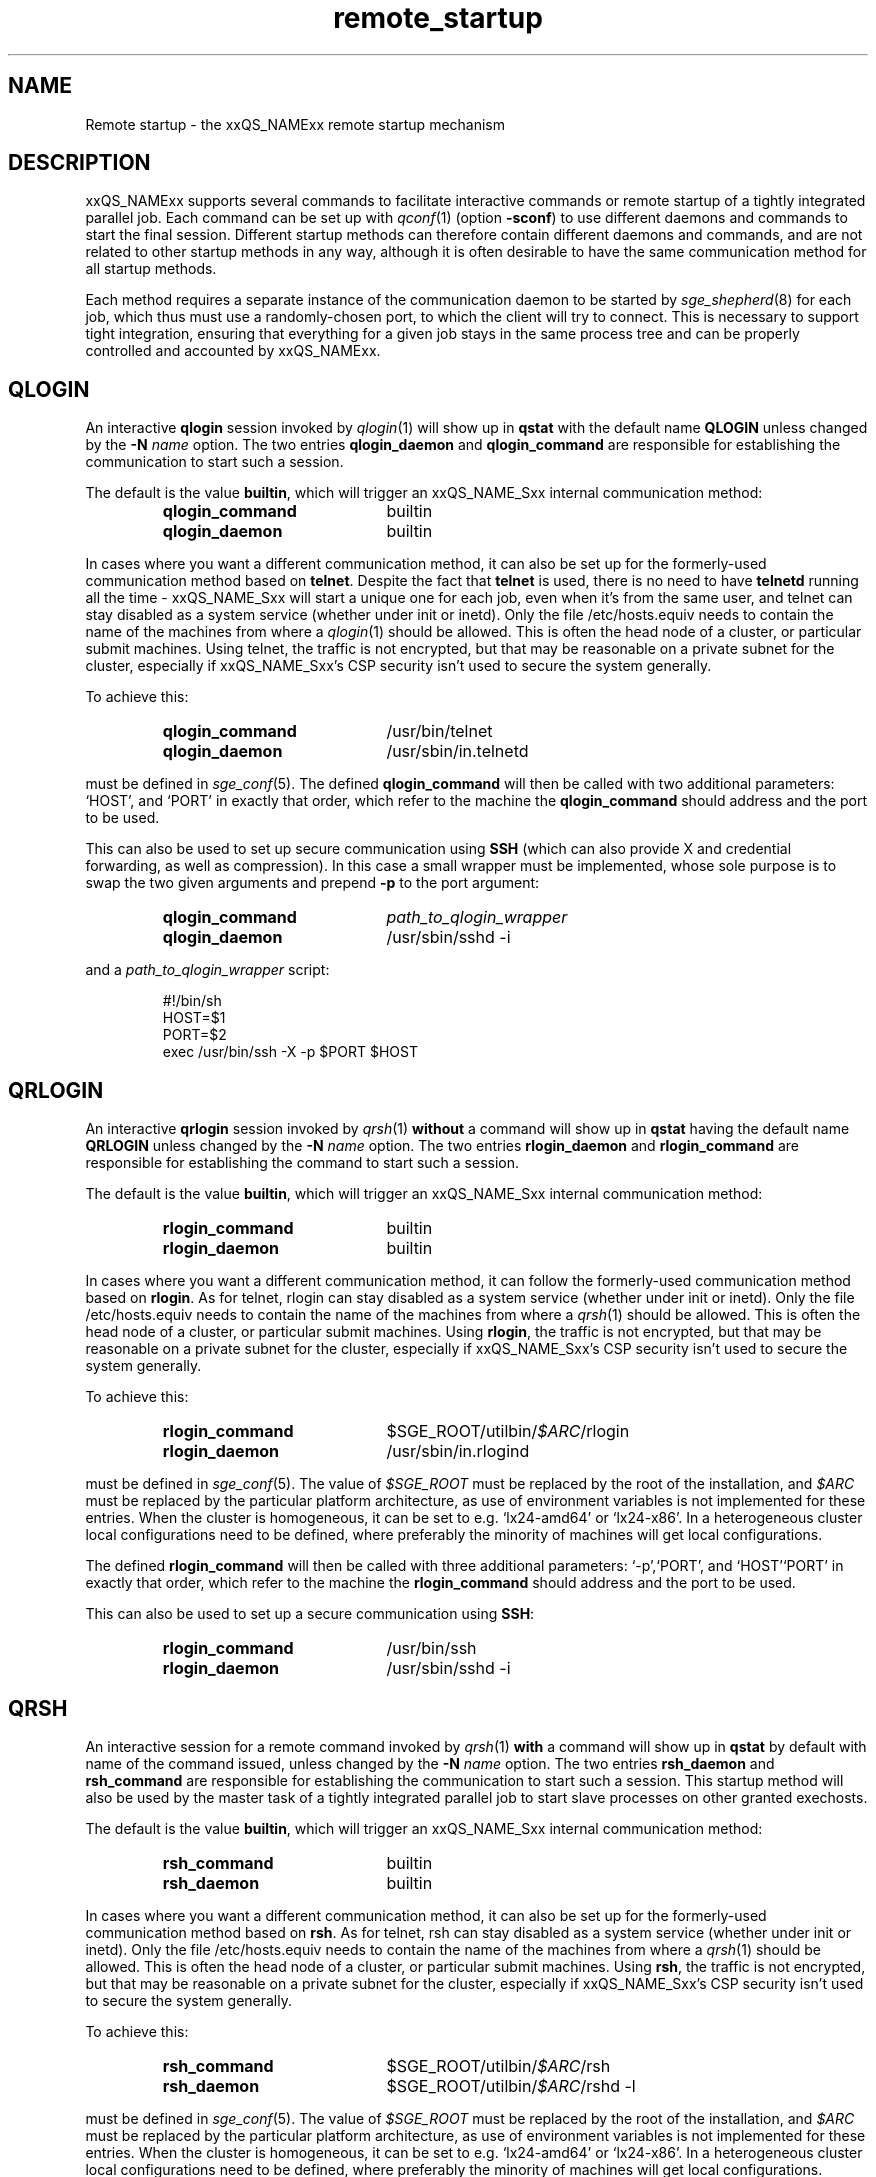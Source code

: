 '\" t
.\"___INFO__MARK_BEGIN__
.\"
.\" Copyright: 2004 by Sun Microsystems, Inc.
.\" Copyright 2010 Thomas Reuter
.\" Copyright 2011 Dave Love
.\"
.\"___INFO__MARK_END__
.\"
.\" remote_startup.1,v     Last Update: 2010/11/22 20:58:24     Revision: 1.1
.\"
.\"
.\" Some handy macro definitions [from Tom Christensen's man(1) manual page].
.\"
.de SB		\" small and bold
.if !"\\$1"" \\s-2\\fB\&\\$1\\s0\\fR\\$2 \\$3 \\$4 \\$5
..
.\" "
.de T		\" switch to typewriter font
.ft CW		\" probably want CW if you don't have TA font
..
.\"
.de TY		\" put $1 in typewriter font
.if t .T
.if n ``\c
\\$1\c
.if t .ft P
.if n \&''\c
\\$2
..
.\"
.de URL
\\$2 \(laURL: \\$1 \(ra\\$3
..
.if \n[.g] .mso www.tmac
.\"
.de M		\" man page reference
\\fI\\$1\\fR\\|(\\$2)\\$3
..
.TH remote_startup 5 "2010/11/22 20:58:24" "xxRELxx" "xxQS_NAMExx User Commands"
.\"
.SH NAME
Remote startup \- the xxQS_NAMExx remote startup mechanism
.\"
.SH DESCRIPTION
xxQS_NAMExx
supports several commands to facilitate interactive commands or remote startup of a tightly
integrated parallel job. Each command can be set up with
.M qconf 1
(option
.BR \-sconf )
to use different daemons and commands to
start the final session. Different startup methods can therefore contain different daemons and
commands, and are not related to other startup methods in any way, although it is often desirable to have the same
communication method for all startup methods.
.PP
Each method requires a separate instance of the communication daemon
to be started by
.M sge_shepherd 8
for each job, which thus must use a randomly-chosen port, to which the
client will try to connect.  This is necessary to support tight
integration, ensuring that everything for a given job stays in the
same process tree and can be properly controlled and accounted by
xxQS_NAMExx.
.SH QLOGIN
An interactive \fBqlogin\fR session invoked by
.M qlogin 1
will show up in \fBqstat\fR with the default name \fBQLOGIN\fR unless changed by the \fB\-N \fIname\fR
option.  The two entries \fBqlogin_daemon\fR and
\fBqlogin_command\fR are responsible for establishing the communication
to start such a session.
.sp 1
The default is the value \fBbuiltin\fR, which will trigger an xxQS_NAME_Sxx internal communication method:
.sp 1
.RS
.PD 0
.TP 20
.B qlogin_command
builtin
.TP
.B qlogin_daemon
builtin
.PD
.RE
.sp 1
In cases where you want a different communication method, it
can also be set up for the formerly-used communication
method based on \fBtelnet\fR. Despite the fact that \fBtelnet\fR is
used, there is no need to have
\fBtelnetd\fR running all the time \- xxQS_NAME_Sxx will start a unique one for
each job, even when it's from the same user, and telnet can stay disabled
as a system service (whether under init or inetd).  Only the file
/etc/hosts.equiv needs to contain the name of the machines from where a
.M qlogin 1
should be allowed. This is often the head node of a cluster, or
particular submit machines.
Using telnet, the traffic is not encrypted, but that may be
reasonable on a private subnet for the cluster, especially if
xxQS_NAME_Sxx's CSP security isn't used to secure the system generally.
.PP
To achieve this:
.sp 1
.RS
.PD 0
.TP 20
.B qlogin_command
/usr/bin/telnet
.TP
.B qlogin_daemon
/usr/sbin/in.telnetd
.PD
.RE
.sp 1
must be defined in
.M sge_conf 5 .
The defined \fBqlogin_command\fR will then be called with two additional parameters: \[oq]HOST\[cq], and \[oq]PORT\[cq] in
exactly that order, which refer to the machine the
\fBqlogin_command\fR should address and the port to be used.
.sp 1
This can also be used to set up secure communication using \fBSSH\fR
(which can also provide X and credential forwarding, as well as compression).
In this case a small wrapper must be implemented,
whose sole purpose is to swap the two given arguments and prepend
.B \-p
to the port argument:
.sp 1
.RS
.PD 0
.TP 20
.B qlogin_command
\fIpath_to_qlogin_wrapper\fR
.TP
.B qlogin_daemon
/usr/sbin/sshd \-i
.PD
.RE
.sp 1
and a \fIpath_to_qlogin_wrapper\fR script:
.sp 1
.T
.RS
#!/bin/sh
.br
HOST=$1
.br
PORT=$2
.br
exec /usr/bin/ssh \-X \-p $PORT $HOST
.RE
.PP
.\"
.\"
.SH QRLOGIN
An interactive \fBqrlogin\fR session invoked by
.M qrsh 1
\fBwithout\fR a command will show up in \fBqstat\fR having the default name \fBQRLOGIN\fR unless changed by the \fB\-N \fIname\fR option. 
The two entries \fBrlogin_daemon\fR and \fBrlogin_command\fR are
responsible for establishing the command to start such a session.
.sp 1
The default is the value \fBbuiltin\fR, which will trigger an xxQS_NAME_Sxx internal communication method:
.sp 1
.RS
.PD 0
.TP 20
.B rlogin_command
builtin
.TP
.B rlogin_daemon
builtin
.PD
.RE
.sp 1
In cases where you want a different communication method, it
can follow the formerly-used communication
method based on \fBrlogin\fR.  As for telnet, rlogin can stay disabled
as a system service (whether under init or inetd).  Only the file
/etc/hosts.equiv needs to contain the name of the machines from where a
.M qrsh 1
should be allowed. This is often the head node of a cluster, or
particular submit machines.  Using \fBrlogin\fR, the traffic is not
encrypted, but that may be reasonable on a private subnet for the
cluster, especially if xxQS_NAME_Sxx's CSP security isn't used to
secure the system generally.
.PP
To achieve this:
.sp 1
.RS
.PD 0
.TP 20
.B rlogin_command
$SGE_ROOT/utilbin/\fI$ARC\fR/rlogin
.TP
.B rlogin_daemon
/usr/sbin/in.rlogind
.PD
.RE
.sp 1
must be defined in
.M sge_conf 5 .
The value of \fI$SGE_ROOT\fR must be replaced by the root of the
installation, and
\fI$ARC\fR must be replaced by the particular platform architecture, as use of environment variables is
not implemented for these entries. When the cluster is homogeneous, it can be set to e.g. \[oq]lx24-amd64\[cq] or
\[oq]lx24-x86\[cq]. In a heterogeneous cluster local configurations need to be defined, where preferably the
minority of machines will get local configurations.
.sp 1
The defined \fBrlogin_command\fR will then be called with three
additional parameters: \[oq]\-p\[cq],\[oq]PORT\[cq], and \[oq]HOST\[cq]\[oq]PORT\[cq] in
exactly that order, which refer to the machine the
\fBrlogin_command\fR should address and the port to be used.
.sp 1
This can also be used to set up a secure communication using \fBSSH\fR:
.sp 1
.RS
.PD 0
.TP 20
.B rlogin_command
/usr/bin/ssh
.TP
.B rlogin_daemon
/usr/sbin/sshd \-i
.PD 
.RE
.PP
.\"
.\"
.SH QRSH
An interactive session for a remote command invoked by
.M qrsh 1
\fBwith\fR a command will show up in \fBqstat\fR by default with name
of the command issued, unless changed by the \fB\-N \fIname\fR option.
The two entries \fBrsh_daemon\fR and \fBrsh_command\fR are
responsible for establishing the communication to start such a session.
This startup method will also be used by the master task of
a tightly integrated parallel job to start slave processes on other granted exechosts.
.sp 1
The default is the value \fBbuiltin\fR, which will trigger an xxQS_NAME_Sxx internal communication method:
.sp 1
.RS
.PD 0
.TP 20
.B rsh_command
builtin
.TP
.B rsh_daemon
builtin
.PD
.RE
.sp 1
In cases where you want a different communication method, it
can also be set up for the formerly-used communication
method based on \fBrsh\fR.  As for telnet, rsh can stay disabled as a system service
(whether under init or inetd).  Only the file /etc/hosts.equiv needs
to contain the name of the machines from where a
.M qrsh 1
should be allowed. This is often the head node of a cluster, or
particular submit machines.  Using \fBrsh\fR, the traffic is not
encrypted, but that may be reasonable on a private subnet for the
cluster, especially if xxQS_NAME_Sxx's CSP security isn't used to
secure the system generally.
.PP
To achieve this:
.sp 1
.RS
.PD 0
.TP 20
.B rsh_command
$SGE_ROOT/utilbin/\fI$ARC\fR/rsh
.TP
.B rsh_daemon
$SGE_ROOT/utilbin/\fI$ARC\fR/rshd \-l
.PD
.RE
.sp 1
must be defined in
.M sge_conf 5 .
The value of \fI$SGE_ROOT\fR must be replaced by the root of the
installation, and
\fI$ARC\fR must be replaced by the particular platform architecture, as use of environment variables is
not implemented for these entries. When the cluster is homogeneous, it can be set to e.g. \[oq]lx24-amd64\[cq] or
\[oq]lx24-x86\[cq]. In a heterogeneous cluster local configurations need to be defined, where preferably the
minority of machines will get local configurations.
.sp 1
The defined \fBrsh_command\fR will then be called with four additional
parameters: \[oq]\-n\[cq], \[oq]\-p\[cq], \[oq]PORT\[cq], and \[oq]HOST\[cq] in
exactly that order, which refer to the machine the \fBrsh_command\fR should address and the port to be used.
.sp 1
This can also be used to set up a secure communication using \fBSSH\fR:
.sp 1
.RS
.PD 0
.TP 20
.B rsh_command
/usr/bin/ssh
.TP
.B rsh_daemon
/usr/sbin/sshd \-i
.PD
.RE
Again, this is independent of SSH as a system service, which can
remain disabled.
.\"
.\"
.SH LOCAL CONFIGURATIONS OF EXECHOSTS
It is important to note that the communication method set up for one
particular startup method must match at each end. This can either
be achieved by using only a global configuration, or carefully setting up local configurations for the exechosts
involved. Whether or not local configurations exist, which must be taken care of, can be checked with \fBqconf -sconfl\fR.
.sp 1
As a general rule, for setting up a communication method between a machine A (where the \fBcommand\fR is issued) and
a machine B (where the \fBdaemon\fR is started) it must be guaranteed that the:
.sp 1
.RS
setup communication method for the \fBcommand\fR on machine A
.br
(either global configuration from
.M sge_conf 5
or local configuration \fBqconf -sconf \fR\fBA\fR of machine A)
.RE
.sp 1
matches
.sp 1
.RS
setup communication method for the \fBdaemon\fR for machine B
.br
(either global configuration from
.M sge_conf 5
or local configuration \fBqconf -sconf \fR\fBB\fR of machine B)
.RE
.sp 1
This way it is also possible to use different communication methods, depending whether a connection
from A to B is invoked, or from B to A.
.PP
.\"
.\"
.SH RESTRICTIONS
For all three communication methods, a direct connection between the
target and the source machine where the particular command was issued
must exist. This can also be implemented using TCP/IP forwarding, but
will usually fail if one machine is behind \fBNAT\fR which will mangle
the machines' addresses.  The communication methods won't work with
simple firewalling of the exec hosts since the methods use a random
port.  It may be possible to set up application-specific firewalling,
if necessary, or to wrap the methods and start an SSH tunnel on the
port specified for each communication instance.
.PP
The \fBbuiltin\fR method does not support forwarding of X graphics
from the compute nodes, or GSSAPI tokens to them.  If you need that
for any of the remote methods, you will want to set up SSH
communication instead.
.\"
.\"
.SH SSH AUTHENTICATION
To allow the \fBSSH\fR setup explained above to work, the user must be authenticated without the use
of a \fIpassphrase\fR. While entering a \fIpassphrase\fR would still work for interactive commands,
it will fail in case of a tightly integrated parallel job, where the master process tries to start
a slave process on another exechost.
.sp 1
You can set up \fIpassphraseless\fR \fBSSH keys\fR, although this is discouraged. A simpler and
global working setup is to use 
.URL http://arc.liv.ac.uk/SGE/howto/hostbased-ssh.html "host-based authentication"
for the machines inside the cluster.
.\"
.\"
.SH SSH TIGHT INTEGRATION
To have a tight integration of \fBSSH\fR into xxQS_NAME_Sxx, the started \fBsshd\fR needs an additional group ID to be attached.
With this additional group ID, xxQS_NAME_Sxx is able to record the resource consumption and computing time in a correct way.
Also a \fBqdel\fR of such a job will be able to succeed.
.sp 1
Such a tight SSH integration can be achieved by two means:
.TP
.B Use of PAM
The easiest way on supported platforms (at least GNU/Linux):  a
.M pam 7
module
.M pam_sge-qrsh-setup 8
is available for use with the system ssh; it attaches the
necessary additional group ID to the started process to provide tight
integration.  See also the
.URL http://gridengine.org/assets/static/ws2007/K5SGE.pdf "workshop paper" .
.TP
.B Recompile xxQS_NAMExx with \fB./aimk -tight-ssh ...\fR
The source of xxQS_NAMExx contains the necessary additions to compile a modified \fIsshd\fR, which will honor the
additional group ID and attach it also to the started process. It's necessary to provide the source of \fIOpenSSH\fR
in the directory \fI3rd_party\fR inside \fI$SGE_ROOT\fR having a plain name \[oq]openssh\[cq]. Inside this
directory the file \fIsshd.c\fR needs to be patched:
.sp 1
.RS
in main():
.RS
.T
init_rng();
.br
#ifdef SGESSH_INTEGRATION
.br
sgessh_readconfig();
.br
#endif
.RE
.sp 1
in privsep_postauth():
.RS
.T
/* Drop privileges */
.br
#ifdef SGESSH_INTEGRATION
.br
sgessh_do_setusercontext(aut hctxt->pw);
.br
#else
.br
do_setusercontext(authctxt->pw);
.br
#endif
.RE
.sp 1
See the
.URL http://gridengine.org/assets/static/ws2007/SGE-openSSHTightIntegration.RonChen.pdf "original documentation" .
.RE
.\"
.SH RESTRICTING ACCESS
With the builtin method in use, there is no need to allow direct
access for normal users to compute nodes with ssh etc.  However, you
may want to allow users to access the nodes for debugging.  If you
don't want to over-subscribe the nodes, so that qrsh etc. can be used
for access, you can use PAM to restrict access for a user only to the
nodes on which they have a running job, so as to minimize interference
with other others.
.PP
There are two possible ways.  The cleanest uses
.M pam_sge_authorize 8 .
Otherwise you can use generic PAM modules, such as
.M pam_limits 8
or
.M pam_access 8 ,
with modifications to their configuration set up and taken down in the
job prolog and epilog respectively.  See, for instance, a
.URL http://gridengine.markmail.org/message/mu3i7haeshlevu6q?q=282211 "user list message" ,
and other examples of similar prolog/epilog scripts provided with locking in
the pam_authuser contribution in the Torque distribution.
.\"
.SH EXAMPLES
.\"
Using SSH with the PAM module, forcing tty allocation, and preventing
the delegation of GSSAPI credentials to the compute nodes:
.T
.RS
rsh_daemon     /opt/sge/util/rshdwrapper
.br
rsh_command    ssh -tt -o GSSAPIDelegateCredentials=no
.br
qlogin_daemon  /opt/sge/util/rshdwrapper
.br
qlogin_command ssh -tt -o GSSAPIDelegateCredentials=no
.br
rlogin_daemon  /opt/sge/util/rshdwrapper
.br
rlogin_command ssh -tt -o GSSAPIDelegateCredentials=no
.RE
.PP
Old-style method, using telnet and rlogin:
.T
.RS
qlogin_command /usr/bin/telnet
.br
qlogin_daemon  /usr/sbin/in.telnetd
.br
rlogin_command /opt/sge/utilbin/lx24-x86/rlogin
.br
rlogin_daemon  /usr/sbin/in.rlogind
.br
rsh_command    /opt/sge/utilbin/lx24-x86/rsh
.br
rsh_daemon     /opt/sge/utilbin/lx24-x86/rshd -l
.RE
.\"
.SH "SEE ALSO"
.M qconf 1 ,
.M qlogin 1 ,
.M qrsh 1 ,
.M sge_conf 5 ,
.M pam_sge_authorize 8 ,
.M pam_sge-qrsh-setup 8 ,
.URL http://arc.liv.ac.uk/repos/darcs/sge/source/3rdparty/remote/remote.html "xxQS_NAMExx-specific remote programs".
.\"
.SH AUTHOR
Man page written by Reuti, partly based on Sun material.  Some
additions by Dave Love.
.\"
.SH "COPYRIGHT"
See
.M sge_intro 1
for a full statement of rights and permissions.
